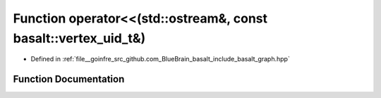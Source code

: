 .. _exhale_function_graph_8hpp_1a3a48b23d0486e9330b139aec791f15aa:

Function operator<<(std::ostream&, const basalt::vertex_uid_t&)
===============================================================

- Defined in :ref:`file__goinfre_src_github.com_BlueBrain_basalt_include_basalt_graph.hpp`


Function Documentation
----------------------


.. doxygenfunction:: operator<<(std::ostream&, const basalt::vertex_uid_t&)
